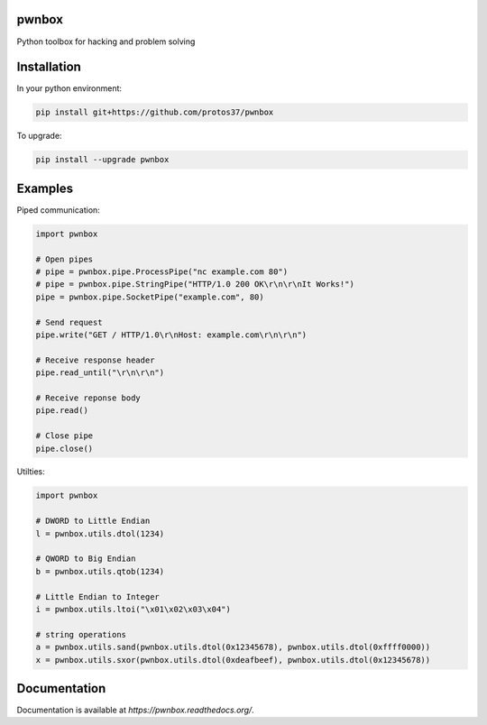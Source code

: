 pwnbox
======

.. image:: https://travis-ci.org/protos37/pwnbox.svg?branch=master
    :target: https://travis-ci.org/protos37/pwnbox

.. image:: https://readthedocs.org/projects/pwnbox/badge/?version=latest
    :target: http://pwnbox.readthedocs.org/en/latest/?badge=latest

Python toolbox for hacking and problem solving

Installation
============

In your python environment:

.. code-block:: bash

	pip install git+https://github.com/protos37/pwnbox

To upgrade:

.. code-block:: bash

	pip install --upgrade pwnbox

Examples
========

Piped communication:

.. code-block:: python

    import pwnbox

    # Open pipes
    # pipe = pwnbox.pipe.ProcessPipe("nc example.com 80")
    # pipe = pwnbox.pipe.StringPipe("HTTP/1.0 200 OK\r\n\r\nIt Works!")
    pipe = pwnbox.pipe.SocketPipe("example.com", 80)

    # Send request
    pipe.write("GET / HTTP/1.0\r\nHost: example.com\r\n\r\n")

    # Receive response header
    pipe.read_until("\r\n\r\n")

    # Receive reponse body
    pipe.read()

    # Close pipe
    pipe.close()

Utilties:

.. code-block:: python

    import pwnbox

    # DWORD to Little Endian
    l = pwnbox.utils.dtol(1234)

    # QWORD to Big Endian
    b = pwnbox.utils.qtob(1234)

    # Little Endian to Integer
    i = pwnbox.utils.ltoi("\x01\x02\x03\x04")

    # string operations
    a = pwnbox.utils.sand(pwnbox.utils.dtol(0x12345678), pwnbox.utils.dtol(0xffff0000))
    x = pwnbox.utils.sxor(pwnbox.utils.dtol(0xdeafbeef), pwnbox.utils.dtol(0x12345678))

Documentation
=============

Documentation is available at `https://pwnbox.readthedocs.org/`.
